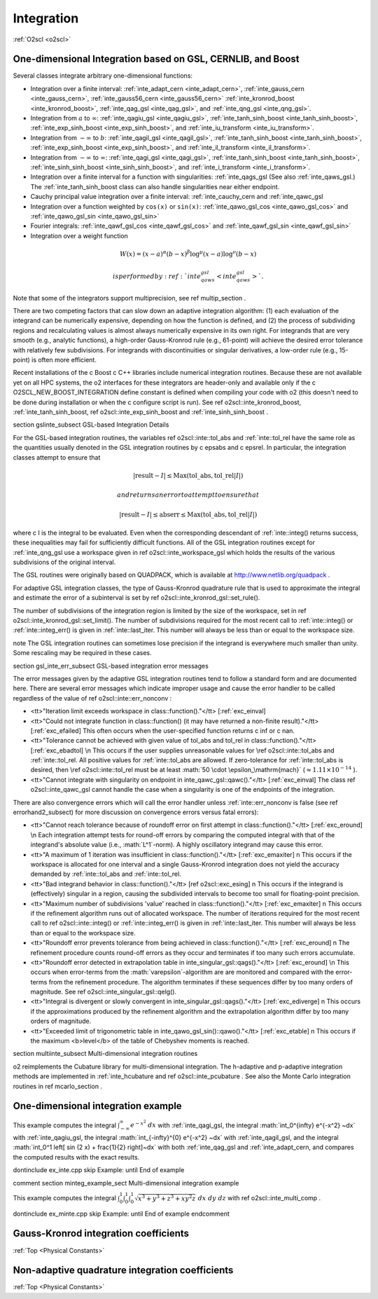 Integration
===========

:ref:`O2scl <o2scl>`

One-dimensional Integration based on GSL, CERNLIB, and Boost
------------------------------------------------------------

Several classes integrate arbitrary one-dimensional functions:

- Integration over a finite interval: :ref:`inte_adapt_cern <inte_adapt_cern>`,
  :ref:`inte_gauss_cern <inte_gauss_cern>`,
  :ref:`inte_gauss56_cern <inte_gauss56_cern>` 
  :ref:`inte_kronrod_boost <inte_kronrod_boost>`,
  :ref:`inte_qag_gsl <inte_qag_gsl>`, 
  and :ref:`inte_qng_gsl <inte_qng_gsl>`. 
- Integration from :math:`a` to :math:`\infty`: 
  :ref:`inte_qagiu_gsl <inte_qagiu_gsl>`,
  :ref:`inte_tanh_sinh_boost <inte_tanh_sinh_boost>`,
  :ref:`inte_exp_sinh_boost <inte_exp_sinh_boost>`,
  and :ref:`inte_iu_transform <inte_iu_transform>`.
- Integration from  :math:`-\infty` to :math:`b`: 
  :ref:`inte_qagil_gsl <inte_qagil_gsl>`,
  :ref:`inte_tanh_sinh_boost <inte_tanh_sinh_boost>`, 
  :ref:`inte_exp_sinh_boost <inte_exp_sinh_boost>`, and
  :ref:`inte_il_transform <inte_il_transform>`.
- Integration from  :math:`-\infty` to :math:`\infty`: 
  :ref:`inte_qagi_gsl <inte_qagi_gsl>`,
  :ref:`inte_tanh_sinh_boost <inte_tanh_sinh_boost>`, 
  :ref:`inte_sinh_sinh_boost <inte_sinh_sinh_boost>`, and
  :ref:`inte_i_transform <inte_i_transform>`.
- Integration over a finite interval for a function with
  singularities: :ref:`inte_qags_gsl 
  (See also :ref:`inte_qaws_gsl.) The 
  :ref:`inte_tanh_sinh_boost class can also handle 
  singularities near either endpoint.
- Cauchy principal value integration over a finite interval:
  :ref:`inte_cauchy_cern and :ref:`inte_qawc_gsl
- Integration over a function weighted by ``cos(x)`` or ``sin(x)``:
  :ref:`inte_qawo_gsl_cos <inte_qawo_gsl_cos>` and
  :ref:`inte_qawo_gsl_sin <inte_qawo_gsl_sin>`
- Fourier integrals: :ref:`inte_qawf_gsl_cos <inte_qawf_gsl_cos>` and 
  :ref:`inte_qawf_gsl_sin <inte_qawf_gsl_sin>`
- Integration over a weight function

.. math::
   
  W(x)=(x-a)^{\alpha}(b-x)^{\beta}\log^{\mu}(x-a)\log^{\nu}(b-x)

  is performed by :ref:`inte_qaws_gsl <inte_qaws_gsl>`. 

Note that some of the integrators support multiprecision,
see \ref multip_section .

There are two competing factors that can slow down an adaptive
integration algorithm: (1) each evaluation of the integrand can be
numerically expensive, depending on how the function is defined,
and (2) the process of subdividing regions and recalculating
values is almost always numerically expensive in its own right.
For integrands that are very smooth (e.g., analytic functions), a
high-order Gauss-Kronrod rule (e.g., 61-point) will achieve the
desired error tolerance with relatively few subdivisions. For
integrands with discontinuities or singular derivatives, a
low-order rule (e.g., 15-point) is often more efficient. 

Recent installations of the \c Boost \c C++ libraries include
numerical integration routines. Because these are not available
yet on all HPC systems, the \o2 interfaces for these integrators
are header-only and available only if the \c
O2SCL_NEW_BOOST_INTEGRATION define constant is defined when
compiling your code with \o2 (this doesn't need to be done during
installation or when the \c configure script is run). See \ref
o2scl::inte_kronrod_boost, :ref:`inte_tanh_sinh_boost, \ref
o2scl::inte_exp_sinh_boost and :ref:`inte_sinh_sinh_boost .
    
\section gslinte_subsect GSL-based Integration Details

For the GSL-based integration routines, the variables \ref
o2scl::inte::tol_abs and :ref:`inte::tol_rel have the same
role as the quantities usually denoted in the GSL integration
routines by \c epsabs and \c epsrel. In particular, the
integration classes attempt to ensure that

.. math::

  |\mathrm{result}-I| \leq \mathrm{Max}(\mathrm{tol\_abs},
  \mathrm{tol\_rel}|I|)

  and returns an error to attempt to ensure that

.. math::
  
  |\mathrm{result}-I| \leq \mathrm{abserr} \leq
  \mathrm{Max}(\mathrm{tol\_abs},\mathrm{tol\_rel}|I|)

where \c I is the integral to be evaluated. Even when the
corresponding descendant of :ref:`inte::integ() returns
success, these inequalities may fail for sufficiently difficult
functions. All of the GSL integration routines except for
:ref:`inte_qng_gsl use a workspace given in \ref
o2scl::inte_workspace_gsl which holds the results of the various
subdivisions of the original interval. 

The GSL routines were originally based on QUADPACK, which is
available at http://www.netlib.org/quadpack . 

For adaptive GSL integration classes, the type of Gauss-Kronrod
quadrature rule that is used to approximate the integral and
estimate the error of a subinterval is set by \ref
o2scl::inte_kronrod_gsl::set_rule(). 
    
The number of subdivisions of the integration region is limited by
the size of the workspace, set in \ref
o2scl::inte_kronrod_gsl::set_limit(). The number of subdivisions
required for the most recent call to :ref:`inte::integ() or
:ref:`inte::integ_err() is given in :ref:`inte::last_iter.
This number will always be less than or equal to the workspace
size.
         
\note The GSL integration routines can sometimes lose precision
if the integrand is everywhere much smaller than unity. Some
rescaling may be required in these cases.

\section gsl_inte_err_subsect GSL-based integration error messages

The error messages given by the adaptive GSL integration routines
tend to follow a standard form and are documented here. There are
several error messages which indicate improper usage and cause the
error handler to be called regardless of the value of \ref
o2scl::inte::err_nonconv :

- <tt>"Iteration limit exceeds workspace in
  class::function()."</tt> [:ref:`exc_einval] 
- <tt>"Could not integrate function in class::function() (it
  may have returned a non-finite result)."</tt> [:ref:`exc_efailed]
  This often occurs when the user-specified function returns
  \c inf or \c nan. 
- <tt>"Tolerance cannot be achieved with given value of tol_abs
  and tol_rel in class::function()."</tt> [:ref:`exc_ebadtol]
  \n This occurs if the user supplies unreasonable values for \ref
  o2scl::inte::tol_abs and :ref:`inte::tol_rel. All positive
  values for :ref:`inte::tol_abs are allowed. If
  zero-tolerance for :ref:`inte::tol_abs is desired, then \ref
  o2scl::inte::tol_rel must be at least :math:`50 \cdot
  \epsilon_\mathrm{mach}` (:math:`\approx 1.11 \times 10^{-14}` ).
- <tt>"Cannot integrate with singularity on endpoint in
  inte_qawc_gsl::qawc()."</tt> [:ref:`exc_einval] The class \ref
  o2scl::inte_qawc_gsl cannot handle the case when a singularity is one of
  the endpoints of the integration.

There are also convergence errors which will call
the error handler unless :ref:`inte::err_nonconv is false
(see \ref errorhand2_subsect) for more discussion on
convergence errors versus fatal errors):

- <tt>"Cannot reach tolerance because of roundoff error on first
  attempt in class::function()."</tt> [:ref:`exc_eround] \n Each
  integration attempt tests for round-off errors by comparing the
  computed integral with that of the integrand's absolute value
  (i.e., :math:`L^1`-norm).  A highly oscillatory integrand may
  cause this error.
- <tt>"A maximum of 1 iteration was insufficient in
  class::function()."</tt> [:ref:`exc_emaxiter] \n This occurs
  if the workspace is allocated for one interval and a single
  Gauss-Kronrod integration does not yield the accuracy demanded by
  :ref:`inte::tol_abs and :ref:`inte::tol_rel.
- <tt>"Bad integrand behavior in class::function()."</tt> [\ref
  o2scl::exc_esing] \n This occurs if the integrand is (effectively)
  singular in a region, causing the subdivided intervals to become
  too small for floating-point precision.
- <tt>"Maximum number of subdivisions 'value' reached in
  class::function()."</tt> [:ref:`exc_emaxiter] \n This occurs
  if the refinement algorithm runs out of allocated workspace. The
  number of iterations required for the most recent call to \ref
  o2scl::inte::integ() or :ref:`inte::integ_err() is given in
  :ref:`inte::last_iter. This number will always be less than
  or equal to the workspace size.
- <tt>"Roundoff error prevents tolerance from being achieved in
  class::function()."</tt> [:ref:`exc_eround] \n The refinement
  procedure counts round-off errors as they occur and terminates
  if too many such errors accumulate.
- <tt>"Roundoff error detected in extrapolation table in 
  inte_singular_gsl::qags()."</tt> [:ref:`exc_eround] \n This occurs
  when error-terms from the :math:`\varepsilon`-algorithm
  are are monitored and compared with the error-terms from the
  refinement procedure. The algorithm terminates if these
  sequences differ by too many orders of magnitude. See \ref
  o2scl::inte_singular_gsl::qelg().
- <tt>"Integral is divergent or slowly convergent in
  inte_singular_gsl::qags()."</tt> [:ref:`exc_ediverge] \n This
  occurs if the approximations produced by the refinement
  algorithm and the extrapolation algorithm differ by too many
  orders of magnitude.
- <tt>"Exceeded limit of trigonometric table in
  inte_qawo_gsl_sin()::qawo()."</tt> [:ref:`exc_etable] \n This
  occurs if the maximum <b>level</b> of the table of Chebyshev
  moments is reached.

\section multiinte_subsect Multi-dimensional integration routines

\o2 reimplements the Cubature library for multi-dimensional
integration. The h-adaptive and p-adaptive integration methods are
implemented in :ref:`inte_hcubature and \ref
o2scl::inte_pcubature . See also the Monte Carlo integration
routines in \ref mcarlo_section .

..
  Multi-dimensional hypercubic integration is performed by
  children of :ref:`inte_multi . Currently in \o2, only the 

  General multi-dimensional integration is performed by \ref
  o2scl::inte_gen_comp, the sole descendant of :ref:`inte_gen.
  The user is allowed to specify a upper and lower limits which are
  functions of the variables for integrations which have not yet
  been performed, i.e. the n-dimensional integral
  \f[ 
  \int_{x_0=a_0}^{x_0=b_0} f(x_0) \int_{x_1=a_1(x_0)}^{x_1=b_1(x_0)} 
  f(x_0, x_1) ...
  \int_{x_{\mathrm{n}-1}=a_{\mathrm{n}-1}(x_0,x_1,..,x_{\mathrm{n}-2})}^
  {x_{\mathrm{n}-1}=b_{\mathrm{n}-1}(x_0,x_1,..,x_{\mathrm{n}-2})} 
  f(x_0,x_1,...,x_{\mathrm{n-1}})~d x_{\mathrm{n}-1}~...~d x_1~d x_0
  \f]
  Again, one specifies a set of :ref:`inte objects to apply to
  each variable to be integrated over.

One-dimensional integration example
-----------------------------------

This example computes the integral
:math:`\int_{-\infty}^{\infty} e^{-x^2} ~dx` with :ref:`inte_qagi_gsl,
the integral
:math:`\int_0^{\infty} e^{-x^2} ~dx` with :ref:`inte_qagiu_gsl,
the integral
:math:`\int_{-\infty}^{0} e^{-x^2} ~dx` with :ref:`inte_qagil_gsl,
and the integral
:math:`\int_0^1 \left[ \sin (2 x) + \frac{1}{2} \right]~dx` with
both :ref:`inte_qag_gsl and :ref:`inte_adapt_cern,
and compares the computed results with the exact results.

\dontinclude ex_inte.cpp
\skip Example:
\until End of example

\comment
\section minteg_example_sect Multi-dimensional integration example

This example computes the integral :math:`\int_{0}^{1} \int_{0}^{1}
\int_{0}^{1} \sqrt{x^3+y^3+z^3+x y^2 z}~dx~dy~dz` with \ref
o2scl::inte_multi_comp .

\dontinclude ex_minte.cpp
\skip Example:
\until End of example
\endcomment

Gauss-Kronrod integration coefficients
--------------------------------------

:ref:`Top <Physical Constants>`

.. doxygennamespace:: o2scl_inte_gk_coeffs

Non-adaptive quadrature integration coefficients
------------------------------------------------

:ref:`Top <Physical Constants>`
		      
.. doxygennamespace:: o2scl_inte_qng_coeffs

